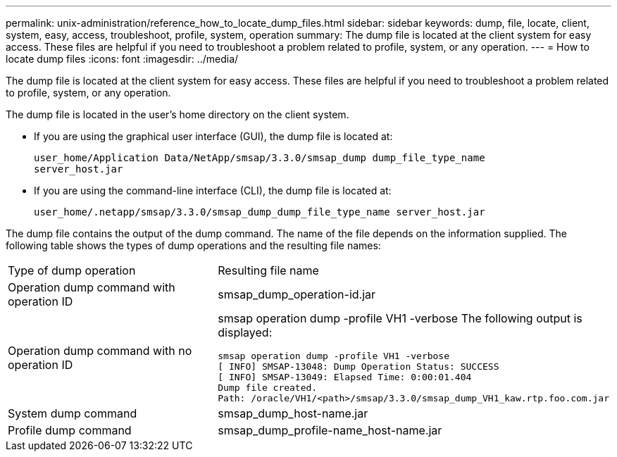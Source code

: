 ---
permalink: unix-administration/reference_how_to_locate_dump_files.html
sidebar: sidebar
keywords: dump, file, locate, client, system, easy, access, troubleshoot, profile, system, operation
summary: The dump file is located at the client system for easy access. These files are helpful if you need to troubleshoot a problem related to profile, system, or any operation.
---
= How to locate dump files
:icons: font
:imagesdir: ../media/

[.lead]
The dump file is located at the client system for easy access. These files are helpful if you need to troubleshoot a problem related to profile, system, or any operation.

The dump file is located in the user's home directory on the client system.

* If you are using the graphical user interface (GUI), the dump file is located at:
+
----
user_home/Application Data/NetApp/smsap/3.3.0/smsap_dump dump_file_type_name
server_host.jar
----

* If you are using the command-line interface (CLI), the dump file is located at:
+
----
user_home/.netapp/smsap/3.3.0/smsap_dump_dump_file_type_name server_host.jar
----

The dump file contains the output of the dump command. The name of the file depends on the information supplied. The following table shows the types of dump operations and the resulting file names:

|===
| Type of dump operation| Resulting file name
a|
Operation dump command with operation ID
a|
smsap_dump_operation-id.jar
a|
Operation dump command with no operation ID
a|
smsap operation dump -profile VH1 -verbose The following output is displayed:

----
smsap operation dump -profile VH1 -verbose
[ INFO] SMSAP-13048: Dump Operation Status: SUCCESS
[ INFO] SMSAP-13049: Elapsed Time: 0:00:01.404
Dump file created.
Path: /oracle/VH1/<path>/smsap/3.3.0/smsap_dump_VH1_kaw.rtp.foo.com.jar
----

a|
System dump command
a|
smsap_dump_host-name.jar
a|
Profile dump command
a|
smsap_dump_profile-name_host-name.jar
|===
